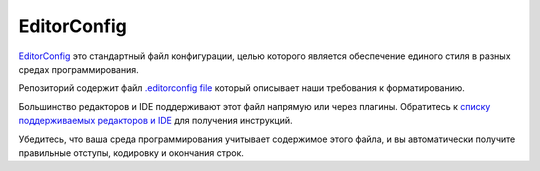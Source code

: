 EditorConfig
============

`EditorConfig <http://editorconfig.org/>`_ это стандартный файл конфигурации, целью которого является обеспечение единого стиля в разных средах программирования.

Репозиторий содержит файл `.editorconfig file <https://bitbucket.org/cryptoins/eplatform/src/master/.editorconfig>`_ который описывает наши требования к форматированию.

Большинство редакторов и IDE поддерживают этот файл напрямую или через плагины. Обратитесь к `списку поддерживаемых редакторов и IDE <http://editorconfig.org/#download>`_ для получения инструкций.

Убедитесь, что ваша среда программирования учитывает содержимое этого файла, и вы автоматически получите правильные отступы, кодировку и окончания строк.
